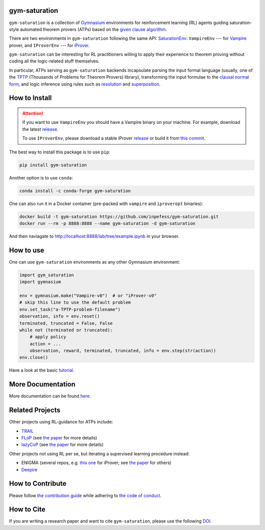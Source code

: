 ..
  Copyright 2021-2025 Boris Shminke

  Licensed under the Apache License, Version 2.0 (the "License");
  you may not use this file except in compliance with the License.
  You may obtain a copy of the License at

      https://www.apache.org/licenses/LICENSE-2.0

  Unless required by applicable law or agreed to in writing, software
  distributed under the License is distributed on an "AS IS" BASIS,
  WITHOUT WARRANTIES OR CONDITIONS OF ANY KIND, either express or implied.
  See the License for the specific language governing permissions and
  limitations under the License.

|PyPI version|\ |Anaconda|\ |CircleCI|\ |Documentation Status|\ |codecov|\ |DOI|

gym-saturation
==============

``gym-saturation`` is a collection of `Gymnasium
<https://gymnasium.farama.org/>`__ environments for reinforcement
learning (RL) agents guiding saturation-style automated theorem
provers (ATPs) based on the `given clause algorithm
<https://royalsocietypublishing.org/doi/10.1098/rsta.2018.0034#d3e468>`__.

There are two environments in ``gym-saturation`` following the same
API: `SaturationEnv
<https://gym-saturation.readthedocs.io/en/latest/environments/saturation-env.html>`__:
``VampireEnv`` --- for `Vampire
<https://github.com/vprover/vampire>`__ prover, and ``IProverEnv``
--- for `iProver <https://gitlab.com/korovin/iprover/>`__.

``gym-saturation`` can be interesting for RL practitioners willing to
apply their experience to theorem proving without coding all the
logic-related stuff themselves.

In particular, ATPs serving as ``gym-saturation`` backends
incapsulate parsing the input formal language (usually, one of the
`TPTP <https://tptp.org/>`__ (Thousands of Problems for Theorem
Provers) library), transforming the input formulae to the `clausal
normal form
<https://en.wikipedia.org/wiki/Conjunctive_normal_form>`__, and logic
inference using rules such as `resolution
<https://en.wikipedia.org/wiki/Resolution_(logic)>`__ and
`superposition
<https://en.wikipedia.org/wiki/Superposition_calculus>`__.

How to Install
==============

.. attention:: If you want to use ``VampireEnv`` you should have a
   Vampire binary on your machine. For example, download the
   latest `release
   <https://github.com/vprover/vampire/releases/tag/v4.8casc2023>`__.

   To use ``IProverEnv``, please download a stable iProver 
   `release
   <https://gitlab.com/inpefess/iprover/-/releases/2023.07.13>`__ or build it from `this commit <https://gitlab.com/korovin/iprover/-/commit/11831c13057ff984e62c8acb7226288e7092797a>`__.

The best way to install this package is to use ``pip``:

.. code:: sh

   pip install gym-saturation

Another option is to use ``conda``:

.. code:: sh

   conda install -c conda-forge gym-saturation
   
One can also run it in a Docker container (pre-packed with
``vampire`` and ``iproveropt`` binaries):

.. code:: sh

   docker build -t gym-saturation https://github.com/inpefess/gym-saturation.git
   docker run --rm -p 8888:8888 --name gym-saturation -d gym-saturation

And then naviagate to http://localhost:8888/lab/tree/example.ipynb
in your browser.

How to use
==========

One can use ``gym-saturation`` environments as any other Gymnasium environment:

.. code:: python

  import gym_saturation
  import gymnasium

  env = gymnasium.make("Vampire-v0")  # or "iProver-v0"
  # skip this line to use the default problem
  env.set_task("a-TPTP-problem-filename")
  observation, info = env.reset()
  terminated, truncated = False, False
  while not (terminated or truncated):
      # apply policy
      action = ...
      observation, reward, terminated, truncated, info = env.step(str(action))
  env.close()

Have a look at the basic `tutorial <https://gym-saturation.readthedocs.io/en/latest/auto_examples/plot_age_agent.html>`__.  

More Documentation
==================

More documentation can be found
`here <https://gym-saturation.readthedocs.io/en/latest>`__.

Related Projects
=================

Other projects using RL-guidance for ATPs include:

* `TRAIL <https://github.com/IBM/TRAIL>`__
* `FLoP <https://github.com/atpcurr/atpcurr>`__ (see `the paper <https://doi.org/10.1007/978-3-030-86059-2_10>`__ for more details)
* `lazyCoP <https://github.com/MichaelRawson/lazycop>`__ (see `the paper <https://doi.org/10.1007/978-3-030-86059-2_11>`__ for more details)

Other projects not using RL per se, but iterating a supervised
learning procedure instead:

* ENIGMA (several repos, e.g. `this one
  <https://gitlab.ciirc.cvut.cz/chvalkar/iprover-gnn-server>`__ for
  iProver; see `the paper <https://doi.org/10.29007/tp23>`__ for
  others)
* `Deepire <https://github.com/quickbeam123/deepire-paper-supplementary-materials>`__

How to Contribute
=================

Please follow `the contribution guide <https://gym-saturation.readthedocs.io/en/latest/contributing.html>`__ while adhering to `the code of conduct <https://gym-saturation.readthedocs.io/en/latest/code-of-conduct.html>`__.

How to Cite
============

If you are writing a research paper and want to cite ``gym-saturation``, please use the following `DOI <https://doi.org/10.1007/978-3-031-43513-3_11>`__.

.. |PyPI version| image:: https://badge.fury.io/py/gym-saturation.svg
   :target: https://badge.fury.io/py/gym-saturation
.. |CircleCI| image:: https://circleci.com/gh/inpefess/gym-saturation.svg?style=svg
   :target: https://circleci.com/gh/inpefess/gym-saturation
.. |Documentation Status| image:: https://readthedocs.org/projects/gym-saturation/badge/?version=latest
   :target: https://gym-saturation.readthedocs.io/en/latest/?badge=latest
.. |codecov| image:: https://codecov.io/gh/inpefess/gym-saturation/branch/master/graph/badge.svg
   :target: https://codecov.io/gh/inpefess/gym-saturation
.. |DOI| image:: https://img.shields.io/badge/DOI-10.1007%2F978--3--031--43513--3__11-blue
   :target: https://doi.org/10.1007/978-3-031-43513-3_11
.. |Anaconda| image:: https://anaconda.org/conda-forge/gym-saturation/badges/version.svg
   :target: https://anaconda.org/conda-forge/gym-saturation
